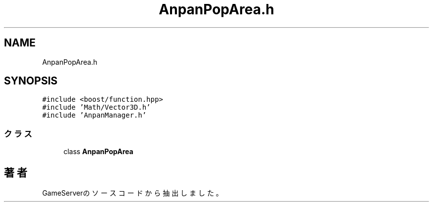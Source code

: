 .TH "AnpanPopArea.h" 3 "2018年12月20日(木)" "GameServer" \" -*- nroff -*-
.ad l
.nh
.SH NAME
AnpanPopArea.h
.SH SYNOPSIS
.br
.PP
\fC#include <boost/function\&.hpp>\fP
.br
\fC#include 'Math/Vector3D\&.h'\fP
.br
\fC#include 'AnpanManager\&.h'\fP
.br

.SS "クラス"

.in +1c
.ti -1c
.RI "class \fBAnpanPopArea\fP"
.br
.in -1c
.SH "著者"
.PP 
 GameServerのソースコードから抽出しました。
